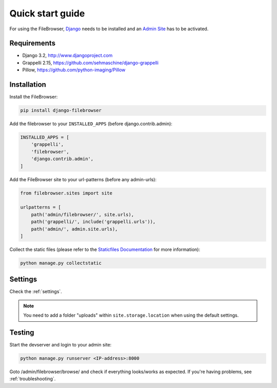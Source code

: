 .. |grappelli| replace:: Grappelli
.. |filebrowser| replace:: FileBrowser

.. _quickstart:

Quick start guide
=================

For using the |filebrowser|, `Django <http://www.djangoproject.com>`_ needs to be installed and an `Admin Site <http://docs.djangoproject.com/en/dev/ref/contrib/admin/>`_ has to be activated.

Requirements
------------

* Django 3.2, http://www.djangoproject.com
* Grappelli 2.15, https://github.com/sehmaschine/django-grappelli
* Pillow, https://github.com/python-imaging/Pillow

Installation
------------

Install the |filebrowser|:

.. code-block:: console

    pip install django-filebrowser

Add the filebrowser to your ``INSTALLED_APPS`` (before django.contrib.admin):

.. code-block:: python

    INSTALLED_APPS = [
        'grappelli',
        'filebrowser',
        'django.contrib.admin',
    ]

Add the |filebrowser| site to your url-patterns (before any admin-urls):

.. code-block:: python

    from filebrowser.sites import site

    urlpatterns = [
        path('admin/filebrowser/', site.urls),
        path('grappelli/', include('grappelli.urls')),
        path('admin/', admin.site.urls),
    ]

Collect the static files (please refer to the `Staticfiles Documentation <http://docs.djangoproject.com/en/dev/ref/contrib/staticfiles/>`_ for more information):

.. code-block:: console

    python manage.py collectstatic

Settings
--------

Check the :ref:`settings`.

.. note::
    You need to add a folder "uploads" within ``site.storage.location`` when using the default settings.

Testing
-------

Start the devserver and login to your admin site:

.. code-block:: console

    python manage.py runserver <IP-address>:8000

Goto /admin/filebrowser/browse/ and check if everything looks/works as expected. If you're having problems, see :ref:`troubleshooting`.
